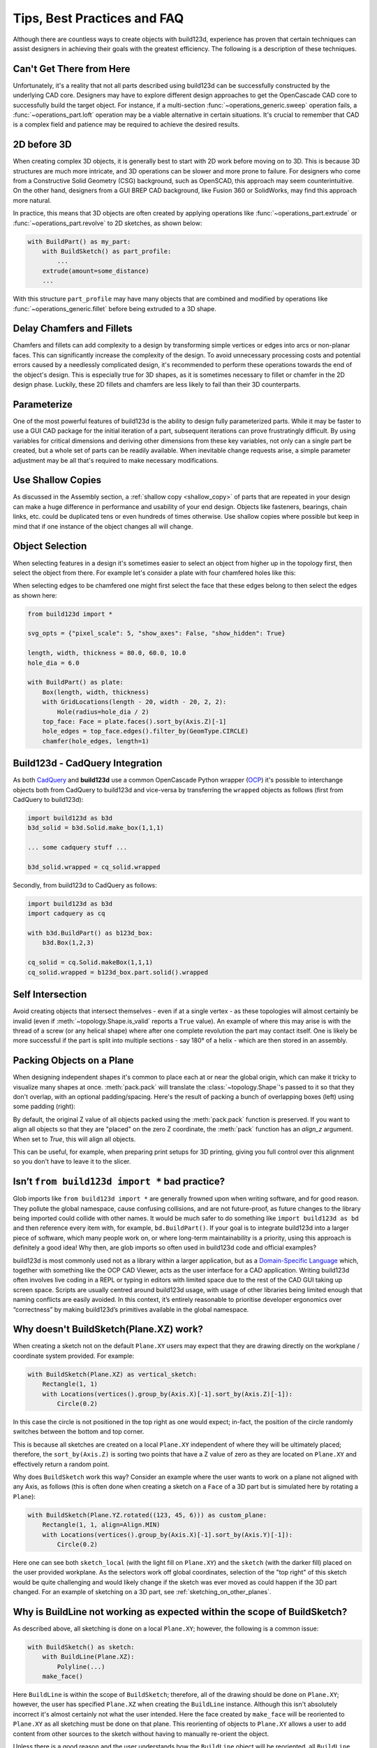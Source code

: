 ############################
Tips, Best Practices and FAQ
############################

Although there are countless ways to create objects with build123d, experience
has proven that certain techniques can assist designers in achieving their goals
with the greatest efficiency. The following is a description of these techniques.

*************************
Can't Get There from Here
*************************

Unfortunately, it's a reality that not all parts described using build123d can be
successfully constructed by the underlying CAD core. Designers may have to
explore different design approaches to get the OpenCascade CAD core to successfully
build the target object. For instance, if a multi-section :func:`~operations_generic.sweep`
operation fails, a :func:`~operations_part.loft` operation may be a viable alternative
in certain situations. It's crucial to remember that CAD is a complex field and
patience may be required to achieve the desired results.

************
2D before 3D
************

When creating complex 3D objects, it is generally best to start with 2D work before
moving on to 3D. This is because 3D structures are much more intricate, and 3D operations
can be slower and more prone to failure. For designers who come from a Constructive Solid
Geometry (CSG) background, such as OpenSCAD, this approach may seem counterintuitive. On
the other hand, designers from a GUI BREP CAD background, like Fusion 360 or SolidWorks,
may find this approach more natural.

In practice, this means that 3D objects are often created by applying operations like
:func:`~operations_part.extrude` or :func:`~operations_part.revolve` to 2D sketches, as shown below:

.. code:: python

    with BuildPart() as my_part:
        with BuildSketch() as part_profile:
            ...
        extrude(amount=some_distance)
        ...

With this structure ``part_profile`` may have many objects that are combined and
modified by operations like :func:`~operations_generic.fillet` before being extruded
to a 3D shape.

**************************
Delay Chamfers and Fillets
**************************

Chamfers and fillets can add complexity to a design by transforming simple vertices
or edges into arcs or non-planar faces. This can significantly increase the complexity
of the design. To avoid unnecessary processing costs and potential errors caused by a
needlessly complicated design, it's recommended to perform these operations towards
the end of the object's design. This is especially true for 3D shapes, as it is
sometimes necessary to fillet or chamfer in the 2D design phase. Luckily, these
2D fillets and chamfers are less likely to fail than their 3D counterparts.

************
Parameterize
************

One of the most powerful features of build123d is the ability to design fully
parameterized parts. While it may be faster to use a GUI CAD package for the
initial iteration of a part, subsequent iterations can prove frustratingly
difficult. By using variables for critical dimensions and deriving other dimensions
from these key variables, not only can a single part be created, but a whole set
of parts can be readily available. When inevitable change requests arise, a simple
parameter adjustment may be all that's required to make necessary modifications.

******************
Use Shallow Copies
******************

As discussed in the Assembly section, a :ref:`shallow copy <shallow_copy>` of parts that
are repeated in your design can make a huge difference in performance and usability of
your end design.  Objects like fasteners, bearings, chain links, etc. could be duplicated
tens or even hundreds of times otherwise. Use shallow copies where possible but keep in
mind that if one instance of the object changes all will change.

****************
Object Selection
****************

When selecting features in a design it's sometimes easier to select an object from
higher up in the topology first, then select the object from there.  For example let's
consider a plate with four chamfered holes like this:

.. image:: assets/plate.svg
    :align: center

When selecting edges to be chamfered one might first select the face that these edges
belong to then select the edges as shown here:

.. code-block:: python

    from build123d import *

    svg_opts = {"pixel_scale": 5, "show_axes": False, "show_hidden": True}

    length, width, thickness = 80.0, 60.0, 10.0
    hole_dia = 6.0

    with BuildPart() as plate:
        Box(length, width, thickness)
        with GridLocations(length - 20, width - 20, 2, 2):
            Hole(radius=hole_dia / 2)
        top_face: Face = plate.faces().sort_by(Axis.Z)[-1]
        hole_edges = top_face.edges().filter_by(GeomType.CIRCLE)
        chamfer(hole_edges, length=1)

********************************
Build123d - CadQuery Integration
********************************

As both `CadQuery <https://cadquery.readthedocs.io/en/latest/index.html>`_ and **build123d** use
a common OpenCascade Python wrapper (`OCP <https://github.com/CadQuery/OCP>`_) it's possible to
interchange objects both from CadQuery to build123d and vice-versa by transferring the ``wrapped`` 
objects as follows (first from CadQuery to build123d):

.. code-block:: python

    import build123d as b3d
    b3d_solid = b3d.Solid.make_box(1,1,1)

    ... some cadquery stuff ...

    b3d_solid.wrapped = cq_solid.wrapped

Secondly, from build123d to CadQuery as follows:

.. code-block:: python

    import build123d as b3d
    import cadquery as cq

    with b3d.BuildPart() as b123d_box:
        b3d.Box(1,2,3)

    cq_solid = cq.Solid.makeBox(1,1,1)
    cq_solid.wrapped = b123d_box.part.solid().wrapped


*****************
Self Intersection
*****************

Avoid creating objects that intersect themselves - even if at a single vertex - as these topologies
will almost certainly be invalid (even if :meth:`~topology.Shape.is_valid` reports a ``True`` value).
An example of where this may arise is with the thread of a screw (or any helical shape) where after
one complete revolution the part may contact itself. One is likely be more successful if the part
is split into multiple sections - say 180° of a helix - which are then stored in an assembly.

.. rst-class:: clearfix

**************************
Packing Objects on a Plane
**************************

When designing independent shapes it's common to place each at or near
the global origin, which can make it tricky to visualize many shapes at
once. :meth:`pack.pack` will translate the :class:`~topology.Shape`'s passed to it so
that they don't overlap, with an optional padding/spacing.  Here's the
result of packing a bunch of overlapping boxes (left) using some
padding (right):

.. image:: assets/packed_boxes_input.svg
  :width: 200
  :align: left

.. image:: assets/packed_boxes_output.svg
  :align: right


By default, the original Z value of all objects packed using the :meth:`pack.pack` function is preserved. 
If you want to align all objects so that they are "placed" on the zero Z coordinate, the :meth:`pack` 
function has an `align_z` argument. When set to `True`, this will align all objects. 

This can be useful, for example, when preparing print setups for 3D printing, giving you full control 
over this alignment so you don't have to leave it to the slicer.


.. _are_glob_imports_bad_practice:

***********************************************
Isn’t ``from build123d import *`` bad practice?
***********************************************

Glob imports like ``from build123d import *`` are generally frowned upon when writing software, and for
good reason. They pollute the global namespace, cause confusing collisions, and are not future-proof, as
future changes to the library being imported could collide with other names. It would be much safer to do 
something like ``import build123d as bd`` and then reference every item with, for example, ``bd.BuildPart()``.
If your goal is to integrate build123d into a larger piece of software, which many people work on, or where
long-term maintainability is a priority, using this approach is definitely a good idea! Why then, are
glob imports so often used in build123d code and official examples?

build123d is most commonly used not as a library within a larger application, but as a `Domain-Specific Language <https://en.wikipedia.org/wiki/Domain-specific_language>`__
which, together with something like the OCP CAD Viewer, acts as the user interface for a CAD application.
Writing build123d often involves live coding in a REPL or typing in editors with limited space due to
the rest of the CAD GUI taking up screen space. Scripts are usually centred around build123d usage, with
usage of other libraries being limited enough that naming conflicts are easily avoided. In this context,
it’s entirely reasonable to prioritise developer ergonomics over “correctness” by making build123d’s primitives
available in the global namespace.

***************************************
Why doesn't BuildSketch(Plane.XZ) work?
***************************************

When creating a sketch not on the default ``Plane.XY`` users may expect that they are drawing directly
on the workplane / coordinate system provided.  For example:

.. code-block:: python

    with BuildSketch(Plane.XZ) as vertical_sketch:
        Rectangle(1, 1)
        with Locations(vertices().group_by(Axis.X)[-1].sort_by(Axis.Z)[-1]):
            Circle(0.2)

.. image:: assets/vertical_sketch.png

In this case the circle is not positioned in the top right as one would expect; in-fact, the position
of the circle randomly switches between the bottom and top corner.

This is because all sketches are created on a local ``Plane.XY`` independent of where they will be
ultimately placed; therefore, the ``sort_by(Axis.Z)`` is sorting two points that have a Z value of
zero as they are located on ``Plane.XY`` and effectively return a random point.

Why does ``BuildSketch`` work this way? Consider an example where the user wants to work on a
plane not aligned with any Axis, as follows (this is often done when creating a sketch on a ``Face``
of a 3D part but is simulated here by rotating a ``Plane``):

.. code-block:: python

    with BuildSketch(Plane.YZ.rotated((123, 45, 6))) as custom_plane:
        Rectangle(1, 1, align=Align.MIN)
        with Locations(vertices().group_by(Axis.X)[-1].sort_by(Axis.Y)[-1]):
            Circle(0.2)

.. image:: assets/sketch_on_custom_plane.png

Here one can see both ``sketch_local`` (with the light fill on ``Plane.XY``) and the ``sketch``
(with the darker fill) placed on the user provided workplane. As the selectors work off global 
coordinates, selection of the "top right" of this sketch would be quite challenging and would 
likely change if the sketch was ever moved as could happen if the 3D part changed.  For an 
example of sketching on a 3D part, see :ref:`sketching_on_other_planes`.

*************************************************************************
Why is BuildLine not working as expected within the scope of BuildSketch?
*************************************************************************

As described above, all sketching is done on a local ``Plane.XY``; however, the following
is a common issue:

.. code-block:: python

    with BuildSketch() as sketch:
        with BuildLine(Plane.XZ):
            Polyline(...)
        make_face()

Here ``BuildLine`` is within the scope of ``BuildSketch``; therefore, all of the
drawing should be done on ``Plane.XY``; however, the user has specified ``Plane.XZ``
when creating the ``BuildLine`` instance. Although this isn't absolutely incorrect
it's almost certainly not what the user intended.  Here the face created by ``make_face`` will
be reoriented to ``Plane.XY`` as all sketching must be done on that plane. This reorienting
of objects to ``Plane.XY`` allows a user to ``add`` content from other sources to the
sketch without having to manually re-orient the object. 

Unless there is a good reason and the user understands how the ``BuildLine`` object will be
reoriented, all ``BuildLine`` instances within the scope of ``BuildSketch`` should be done
on the default ``Plane.XY``.

***************************************************************
Don't Builders inherit workplane/coordinate sytems when nested
***************************************************************

Some users expect that nested Builders will inherit the workplane or coordinate system from
their parent Builder - this is not true.  When a Builder is instantiated, a workplane is either
provided by the user or it defaults to ``Plane.XY``. Having Builders inherent coordinate systems
from their parents could result in confusion when they are nested as well as change their
behaviour depending on which scope they are in. Inheriting coordinate systems isn't necessarily 
incorrect, it was considered for build123d but ultimately the simple static approach was taken. 
